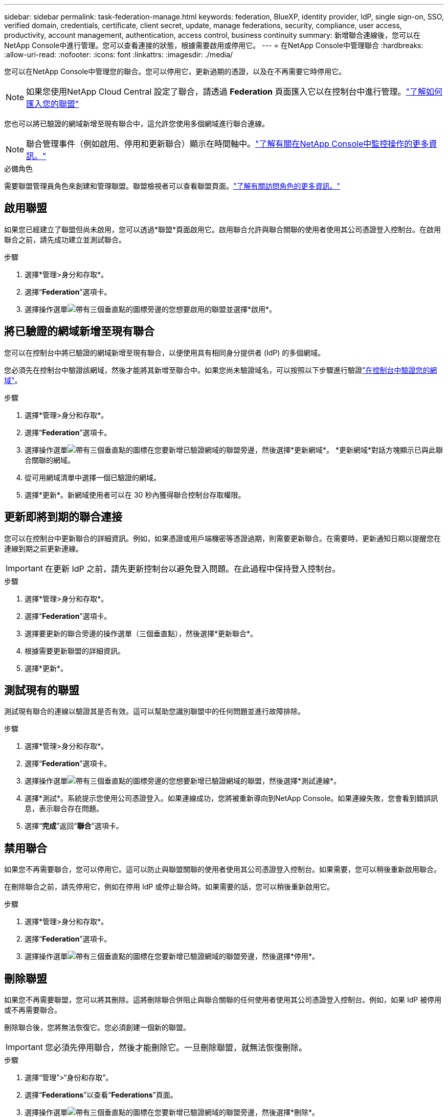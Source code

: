 ---
sidebar: sidebar 
permalink: task-federation-manage.html 
keywords: federation, BlueXP, identity provider, IdP, single sign-on, SSO, verified domain, credentials, certificate, client secret, update, manage federations, security, compliance, user access, productivity, account management, authentication, access control, business continuity 
summary: 新增聯合連線後，您可以在NetApp Console中進行管理。您可以查看連接的狀態，根據需要啟用或停用它。 
---
= 在NetApp Console中管理聯合
:hardbreaks:
:allow-uri-read: 
:nofooter: 
:icons: font
:linkattrs: 
:imagesdir: ./media/


[role="lead"]
您可以在NetApp Console中管理您的聯合。您可以停用它，更新過期的憑證，以及在不再需要它時停用它。


NOTE: 如果您使用NetApp Cloud Central 設定了聯合，請透過 *Federation* 頁面匯入它以在控制台中進行管理。link:task-federation-import.html["了解如何匯入您的聯盟"]

您也可以將已驗證的網域新增至現有聯合中，這允許您使用多個網域進行聯合連線。


NOTE: 聯合管理事件（例如啟用、停用和更新聯合）顯示在時間軸中。link:task-monitor-cm-operations.html["了解有關在NetApp Console中監控操作的更多資訊。"]

.必備角色
需要聯盟管理員角色來創建和管理聯盟。聯盟檢視者可以查看聯盟頁面。link:reference-iam-predefined-roles.html["了解有關訪問角色的更多資訊。"]



== 啟用聯盟

如果您已經建立了聯盟但尚未啟用，您可以透過*聯盟*頁面啟用它。啟用聯合允許與聯合關聯的使用者使用其公司憑證登入控制台。在啟用聯合之前，請先成功建立並測試聯合。

.步驟
. 選擇*管理>身分和存取*。
. 選擇“*Federation*”選項卡。
. 選擇操作選單image:icon-action.png["帶有三個垂直點的圖標"]旁邊的您想要啟用的聯盟並選擇*啟用*。




== 將已驗證的網域新增至現有聯合

您可以在控制台中將已驗證的網域新增至現有聯合，以便使用具有相同身分提供者 (IdP) 的多個網域。

您必須先在控制台中驗證該網域，然後才能將其新增至聯合中。如果您尚未驗證域名，可以按照以下步驟進行驗證link:task-federation-verify-domain.html["在控制台中驗證您的網域"]。

.步驟
. 選擇*管理>身分和存取*。
. 選擇“*Federation*”選項卡。
. 選擇操作選單image:button_3_vert_dots.png["帶有三個垂直點的圖標"]在您要新增已驗證網域的聯盟旁邊，然後選擇*更新網域*。  *更新網域*對話方塊顯示已與此聯合關聯的網域。
. 從可用網域清單中選擇一個已驗證的網域。
. 選擇*更新*。新網域使用者可以在 30 秒內獲得聯合控制台存取權限。




== 更新即將到期的聯合連接

您可以在控制台中更新聯合的詳細資訊。例如，如果憑證或用戶端機密等憑證過期，則需要更新聯合。在需要時，更新通知日期以提醒您在連線到期之前更新連線。


IMPORTANT: 在更新 IdP 之前，請先更新控制台以避免登入問題。在此過程中保持登入控制台。

.步驟
. 選擇*管理>身分和存取*。
. 選擇“*Federation*”選項卡。
. 選擇要更新的聯合旁邊的操作選單（三個垂直點），然後選擇*更新聯合*。
. 根據需要更新聯盟的詳細資訊。
. 選擇*更新*。




== 測試現有的聯盟

測試現有聯合的連線以驗證其是否有效。這可以幫助您識別聯盟中的任何問題並進行故障排除。

.步驟
. 選擇*管理>身分和存取*。
. 選擇“*Federation*”選項卡。
. 選擇操作選單image:button_3_vert_dots.png["帶有三個垂直點的圖標"]旁邊的您想要新增已驗證網域的聯盟，然後選擇*測試連線*。
. 選擇*測試*。系統提示您使用公司憑證登入。如果連線成功，您將被重新導向到NetApp Console。如果連線失敗，您會看到錯誤訊息，表示聯合存在問題。
. 選擇“*完成*”返回“*聯合*”選項卡。




== 禁用聯合

如果您不再需要聯合，您可以停用它。這可以防止與聯盟關聯的使用者使用其公司憑證登入控制台。如果需要，您可以稍後重新啟用聯合。

在刪除聯合之前，請先停用它，例如在停用 IdP 或停止聯合時。如果需要的話，您可以稍後重新啟用它。

.步驟
. 選擇*管理>身分和存取*。
. 選擇“*Federation*”選項卡。
. 選擇操作選單image:button_3_vert_dots.png["帶有三個垂直點的圖標"]在您要新增已驗證網域的聯盟旁邊，然後選擇*停用*。




== 刪除聯盟

如果您不再需要聯盟，您可以將其刪除。這將刪除聯合併阻止與聯合關聯的任何使用者使用其公司憑證登入控制台。例如，如果 IdP 被停用或不再需要聯合。

刪除聯合後，您將無法恢復它。您必須創建一個新的聯盟。


IMPORTANT: 您必須先停用聯合，然後才能刪除它。一旦刪除聯盟，就無法恢復刪除。

.步驟
. 選擇“管理”>“身份和存取”。
. 選擇“*Federations*”以查看“*Federations*”頁面。
. 選擇操作選單image:button_3_vert_dots.png["帶有三個垂直點的圖標"]在您要新增已驗證網域的聯盟旁邊，然後選擇*刪除*。

